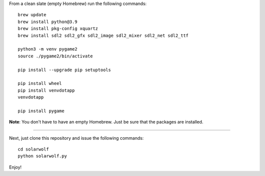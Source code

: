 From a clean slate (empty Homebrew) run the following commands:

::

    brew update
    brew install python@3.9
    brew install pkg-config xquartz
    brew install sdl2 sdl2_gfx sdl2_image sdl2_mixer sdl2_net sdl2_ttf

    python3 -m venv pygame2
    source ./pygame2/bin/activate

    pip install --upgrade pip setuptools

    pip install wheel
    pip install venvdotapp
    venvdotapp

    pip install pygame


**Note**: You don't have to have an empty Homebrew. Just be sure that the packages are installed.

----

Next, just clone this repository and issue the following commands:

::

    cd solarwolf
    python solarwolf.py

Enjoy!
